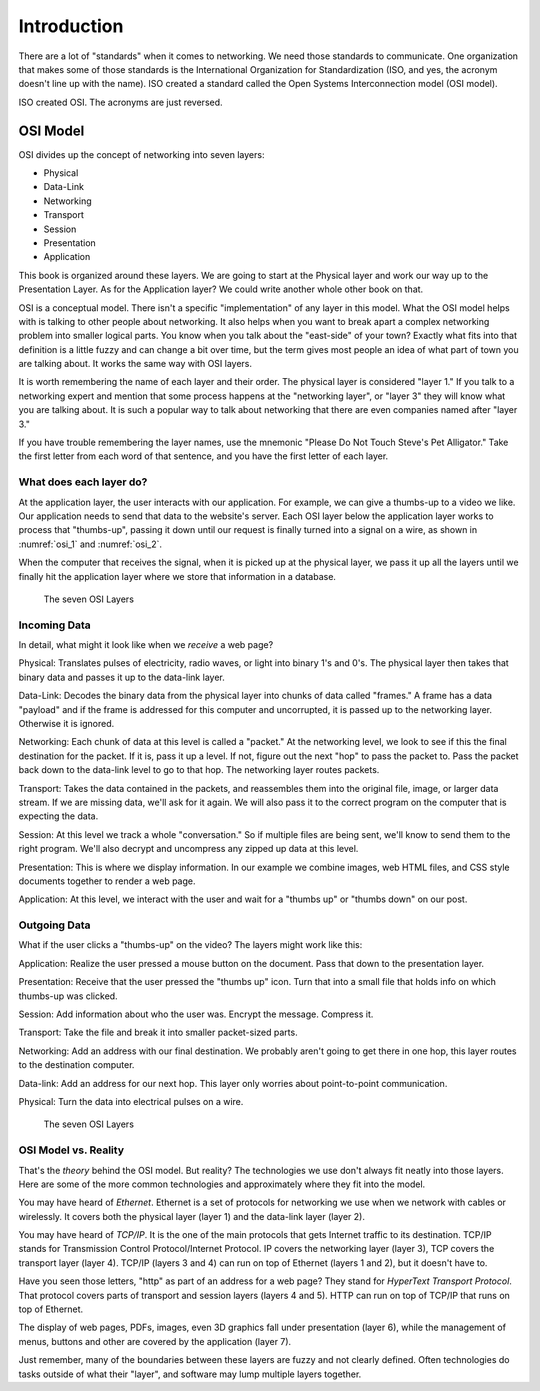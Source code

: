Introduction
************

There are a lot of "standards" when it comes to networking. We need
those standards to communicate. One organization that makes some of
those standards is the International Organization for Standardization
(ISO, and yes, the acronym doesn't line up with the name). ISO created a
standard called the Open Systems Interconnection model (OSI model).

ISO created OSI. The acronyms are just reversed.

OSI Model
=========

OSI divides up the concept of networking into seven layers:

* Physical
* Data-Link
* Networking
* Transport
* Session
* Presentation
* Application

This book is organized around these layers. We are going to start at the
Physical layer and work our way up to the Presentation Layer. As for the
Application layer? We could write another whole other book on that.

OSI is a conceptual model. There isn't a specific "implementation" of
any layer in this model. What the OSI model helps with is talking to
other people about networking. It also helps when you want to break
apart a complex networking problem into smaller logical parts. You know
when you talk about the "east-side" of your town? Exactly what fits into
that definition is a little fuzzy and can change a bit over time, but
the term gives most people an idea of what part of town you are talking
about. It works the same way with OSI layers.

It is worth remembering the name of each layer and their order. The
physical layer is considered "layer 1." If you talk to a networking
expert and mention that some process happens at the "networking layer",
or "layer 3" they will know what you are talking about. It is such a
popular way to talk about networking that there are even companies named
after "layer 3."

If you have trouble remembering the layer names, use the mnemonic
"Please Do Not Touch Steve's Pet Alligator." Take the first letter from
each word of that sentence, and you have the first letter of each layer.

What does each layer do?
------------------------
At the application layer, the user interacts with our application. For
example, we can give a thumbs-up to a video we like. Our application
needs to send that data to the website's server. Each OSI layer below
the application layer works to process that "thumbs-up", passing it down
until our request is finally turned into a signal on a wire, as shown in
:numref:`osi_1` and :numref:`osi_2`.

When the computer that receives the signal, when it is picked up at the
physical layer, we pass it up all the layers until we finally hit the
application layer where we store that information in a database.

.. _osi_1:
.. figure:: media/osi_1.svg
   :alt: The seven OSI Layers
   :width: 60%

   The seven OSI Layers

Incoming Data
-------------

In detail, what might it look like when we *receive* a web page?

Physical: Translates pulses of electricity, radio waves, or light into
binary 1's and 0's. The physical layer then takes that binary data and
passes it up to the data-link layer.

Data-Link: Decodes the binary data from the physical layer into chunks
of data called "frames." A frame has a data "payload" and if the frame
is addressed for this computer and uncorrupted, it is passed up to the
networking layer. Otherwise it is ignored.

Networking: Each chunk of data at this level is called a "packet." At
the networking level, we look to see if this the final destination for
the packet. If it is, pass it up a level. If not, figure out the next
"hop" to pass the packet to. Pass the packet back down to the data-link
level to go to that hop. The networking layer routes packets.

Transport: Takes the data contained in the packets, and reassembles them
into the original file, image, or larger data stream. If we are missing
data, we'll ask for it again. We will also pass it to the correct
program on the computer that is expecting the data.

Session: At this level we track a whole "conversation." So if multiple
files are being sent, we'll know to send them to the right program.
We'll also decrypt and uncompress any zipped up data at this level.

Presentation: This is where we display information. In our example we
combine images, web HTML files, and CSS style documents together to
render a web page.

Application: At this level, we interact with the user and wait for a
"thumbs up" or "thumbs down" on our post.

Outgoing Data
-------------

What if the user clicks a "thumbs-up" on the video? The layers might
work like this:

Application: Realize the user pressed a mouse button on the document.
Pass that down to the presentation layer.

Presentation: Receive that the user pressed the "thumbs up" icon. Turn
that into a small file that holds info on which thumbs-up was clicked.

Session: Add information about who the user was. Encrypt the message.
Compress it.

Transport: Take the file and break it into smaller packet-sized parts.

Networking: Add an address with our final destination. We probably
aren't going to get there in one hop, this layer routes to the
destination computer.

Data-link: Add an address for our next hop. This layer only worries
about point-to-point communication.

Physical: Turn the data into electrical pulses on a wire.

.. _osi_2:
.. figure:: media/osi_2.svg
   :alt: The seven OSI Layers

   The seven OSI Layers

OSI Model vs. Reality
---------------------

That's the *theory* behind the OSI model. But reality? The technologies
we use don't always fit neatly into those layers. Here are some of the
more common technologies and approximately where they fit into the
model.

You may have heard of *Ethernet*. Ethernet is a set of protocols for
networking we use when we network with cables or wirelessly. It covers
both the physical layer (layer 1) and the data-link layer (layer 2).

You may have heard of *TCP/IP*. It is the one of the main protocols that
gets Internet traffic to its destination. TCP/IP stands for Transmission
Control Protocol/Internet Protocol. IP covers the networking layer
(layer 3), TCP covers the transport layer (layer 4). TCP/IP (layers 3
and 4) can run on top of Ethernet (layers 1 and 2), but it doesn't have
to.

Have you seen those letters, "http" as part of an address for a web
page? They stand for *HyperText Transport Protocol*. That protocol
covers parts of transport and session layers (layers 4 and 5). HTTP can
run on top of TCP/IP that runs on top of Ethernet.

The display of web pages, PDFs, images, even 3D graphics fall under
presentation (layer 6), while the management of menus, buttons and other
are covered by the application (layer 7).

Just remember, many of the boundaries between these layers are fuzzy and
not clearly defined. Often technologies do tasks outside of what their
"layer", and software may lump multiple layers together.

